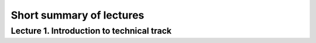 .. _ctlr-lectures-label:

Short summary of lectures
=========================

Lecture 1. Introduction to technical track
------------------------------------------
